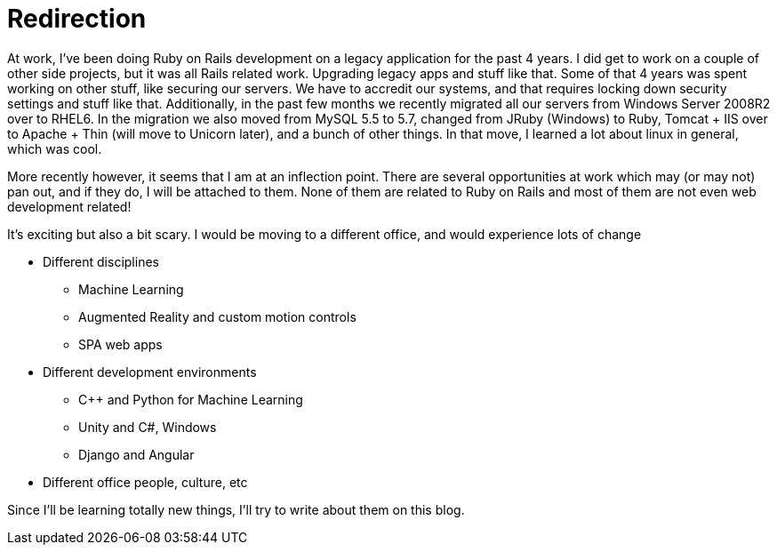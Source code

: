 = Redirection
:showtitle:
:page-navtitle: Redirection
:page-excerpt: It's exciting but also a bit scary
:page-root: ../../../
:page-layout: post
:page-tags: growth

At work, I've been doing Ruby on Rails development on a legacy application for the past 4 years.
I did get to work on a couple of other side projects, but it was all Rails related work.
Upgrading legacy apps and stuff like that.
Some of that 4 years was spent working on other stuff, like securing our servers.
We have to accredit our systems, and that requires locking down security settings and stuff like that.
Additionally, in the past few months we recently migrated all our servers from Windows Server 2008R2
over to RHEL6.
In the migration we also moved from MySQL 5.5 to 5.7, changed from JRuby (Windows) to Ruby,
Tomcat + IIS over to Apache + Thin (will move to Unicorn later),
and a bunch of other things.
In that move, I learned a lot about linux in general, which was cool.

More recently however, it seems that I am at an inflection point.
There are several opportunities at work which may (or may not) pan out,
and if they do, I will be attached to them.
None of them are related to Ruby on Rails and most of them are not even web development related!

It's exciting but also a bit scary.
I would be moving to a different office, and would experience lots of change

* Different disciplines
  ** Machine Learning
  ** Augmented Reality and custom motion controls
  ** SPA web apps
* Different development environments
  ** C++ and Python for Machine Learning
  ** Unity and C#, Windows
  ** Django and Angular
* Different office people, culture, etc

Since I'll be learning totally new things, I'll try to write about them on this blog.

